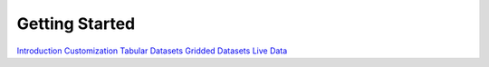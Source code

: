 
Getting Started
_______________

`Introduction <Introduction.html>`_
`Customization <Customization.html>`_
`Tabular Datasets <Tabular_Datasets.html>`_
`Gridded Datasets <Gridded_Datasets.html>`_
`Live Data <Live_Data.html>`_
